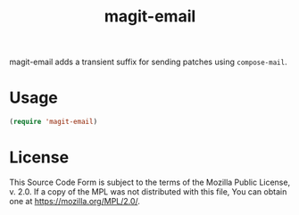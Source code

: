 #+TITLE: magit-email

magit-email adds a transient suffix for sending patches using ~compose-mail~.

* Usage

#+begin_src emacs-lisp
(require 'magit-email)
#+end_src

* License

This Source Code Form is subject to the terms of the Mozilla Public License, v.
2.0. If a copy of the MPL was not distributed with this file, You can obtain one
at https://mozilla.org/MPL/2.0/.
